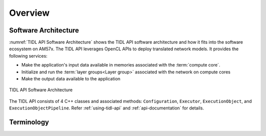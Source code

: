 ********
Overview
********

Software Architecture
+++++++++++++++++++++

:numref:`TIDL API Software Architecture` shows the TIDL API software architecture and how it fits into the software ecosystem on AM57x. The TIDL API leverages OpenCL APIs to deploy translated network models. It provides the following services:

* Make the application's input data available in memories associated with the :term:`compute core`.
* Initialize and run the :term:`layer groups<Layer group>` associated with the network on compute cores
* Make the output data available to the application

.. _`TIDL API Software Architecture`:

.. figure:: images/tidl-api.png
    :align: center

    TIDL API Software Architecture

The TIDL API consists of 4 C++ classes and associated methods: ``Configuration``, ``Executor``, ``ExecutionObject``, and ``ExecutionObjectPipeline``. Refer :ref:`using-tidl-api` and :ref:`api-documentation` for details.

Terminology
+++++++++++
.. glossary::
    :sorted:

    Network
        A description of the layers used in a Deep Learning model and the connections between the layers. The network is generated by the TIDL import tool and used by the TIDL API. Refer `Processor SDK Linux Software Developer's Guide (TIDL chapter)`_ for creating TIDL network and parameter binary files from TensorFlow and Caffe. A network consists of one or more Layer Groups.

    Parameter binary
        A binary file with weights generated by the TIDL import tool and used by the TIDL API.

    Layer
        A layer consists of mathematical operations such as filters, rectification linear unit (ReLU) operations, downsampling operations (usually called average pooling, max pooling or striding), elementwise additions, concatenations, batch normalization and fully connected matrix multiplications. Refer `Processor SDK Linux Software Developer's Guide (TIDL chapter)`_ for a list of supported layers.

    Layer Group
        A collection of interconnected layers. Forms a unit of execution. The Execution Object "runs" a layer group on a compute core i.e. it performs the mathematical operations associated with the layers in the layer group on the input and generates one or more outputs.

    Compute core
        A single EVE or C66x DSP. An Execution Object manages execution on one compute core. Also referred to as a **device** in OpenCL. Sitara AM5749 has 4 compute cores: EVE1, EVE2, DSP1 and DSP2.

    Executor
        A TIDL API class. The executor is responsible for initializing Execution Objects with a Configuration. The Executor is also responsible for initialzing the OpenCL runtime. Refer :ref:`api-ref-executor` for available methods.

    ExecutionObject
    EO
        A TIDL API class. Manages the execution of a layer group on a compute core. There is an EO associated with each compute core. The EO leverages the OpenCL runtime to manage execution. TIDL API implementation leverages the OpenCL runtime to offload network processing. Refer :ref:`api-ref-eo` for a description of the ExecutionObject class and methods.

    ExecutionObjectPipeline
    EOP
        A TIDL API class. Two use cases:

        * Pipeline execution of a single input frame across multiple Execution Objects (:ref:`use-case-2`).
        * Double buffering using the input and output buffer associated with an instance of ExecutionObjectPipeline (:ref:`use-case-3`).

        Refer :ref:`api-ref-eop` for a description of the ExecutionObjectPipeline class and methods.

    Configuration
        A TIDL API class. Used to specify a configuration for the Executor, including pointers to the network and parameter binary files. Refer :ref:`api-ref-configuration` for a description of the Configuration class and methods.

    Frame
        A buffer representing 2D data, typically an image.


.. _Processor SDK Linux Software Developer's Guide (TIDL chapter): http://software-dl.ti.com/processor-sdk-linux/esd/docs/latest/linux/Foundational_Components_TIDL.html
